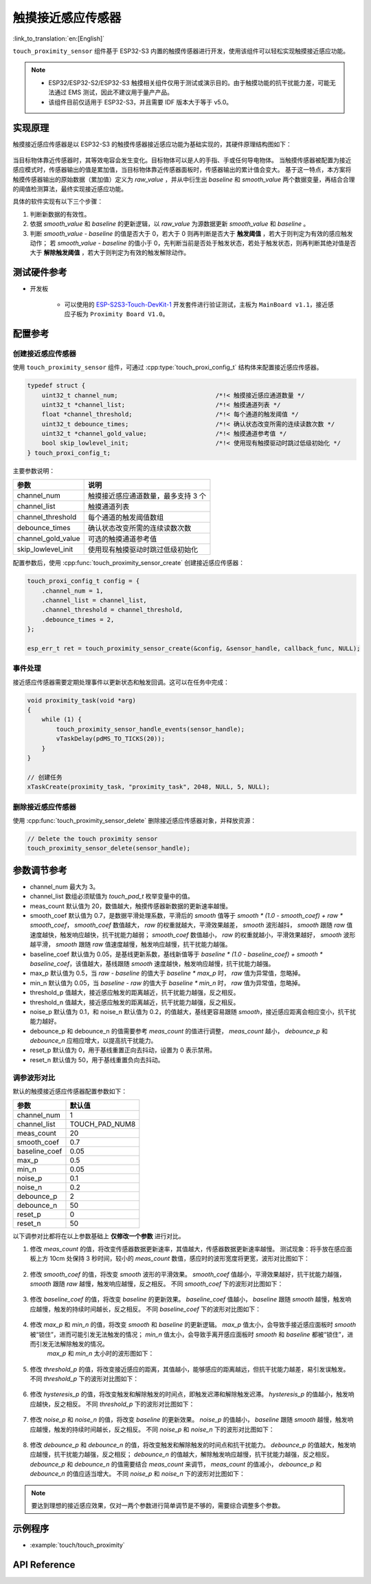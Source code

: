 触摸接近感应传感器
=======================

:link_to_translation:`en:[English]`

``touch_proximity_sensor`` 组件基于 ESP32-S3 内置的触摸传感器进行开发，使用该组件可以轻松实现触摸接近感应功能。

.. note::
   - ESP32/ESP32-S2/ESP32-S3 触摸相关组件仅用于测试或演示目的。由于触摸功能的抗干扰能力差，可能无法通过 EMS 测试，因此不建议用于量产产品。
   - 该组件目前仅适用于 ESP32-S3，并且需要 IDF 版本大于等于 v5.0。

实现原理
------------

触摸接近感应传感器是以 ESP32-S3 的触摸传感器接近感应功能为基础实现的，其硬件原理结构图如下：

.. figure:: ../../_static//touch/touch_proximity_sensor/prox_sensor_principle.png
    :align: center
    :width: 75%
    :alt: 触摸接近感应传感器硬件原理结构图

当目标物体靠近传感器时，其等效电容会发生变化。目标物体可以是人的手指、手或任何导电物体。
当触摸传感器被配置为接近感应模式时，传感器输出的值是累加值，当目标物体靠近传感器面板时，传感器输出的累计值会变大。
基于这一特点，本方案将触摸传感器输出的原始数据（累加值）定义为 `raw_value` ，并从中衍生出 `baseline` 和 `smooth_value` 两个数据变量，再结合合理的阈值检测算法，最终实现接近感应功能。

具体的软件实现有以下三个步骤：

1. 判断新数据的有效性。
2. 依据 `smooth_value` 和 `baseline` 的更新逻辑，以 `raw_value` 为源数据更新 `smooth_value` 和 `baseline` 。
3. 判断 `smooth_value - baseline` 的值是否大于 0，若大于 0 则再判断是否大于 **触发阈值** ，若大于则判定为有效的感应触发动作；
   若 `smooth_value - baseline` 的值小于 0，先判断当前是否处于触发状态，若处于触发状态，则再判断其绝对值是否大于 **解除触发阈值** ，若大于则判定为有效的触发解除动作。

测试硬件参考
--------------------

- 开发板

   - 可以使用的 `ESP-S2S3-Touch-DevKit-1 <https://docs.espressif.com/projects/espressif-esp-dev-kits/zh_CN/latest/esp32s2/esp32-s2-touch-devkit-1/user_guide.html>`__ 开发套件进行验证测试，主板为 ``MainBoard v1.1``，接近感应子板为 ``Proximity Board V1.0``。

配置参考
------------

创建接近感应传感器
^^^^^^^^^^^^^^^^^^^^^^^^^^^^^^

使用 ``touch_proximity_sensor`` 组件，可通过 :cpp:type:`touch_proxi_config_t` 结构体来配置接近感应传感器。

.. code:: c

    typedef struct {
        uint32_t channel_num;                           /*!< 触摸接近感应通道数量 */
        uint32_t *channel_list;                         /*!< 触摸通道列表 */
        float *channel_threshold;                       /*!< 每个通道的触发阈值 */
        uint32_t debounce_times;                        /*!< 确认状态改变所需的连续读数次数 */
        uint32_t *channel_gold_value;                   /*!< 触摸通道参考值 */
        bool skip_lowlevel_init;                        /*!< 使用现有触摸驱动时跳过低级初始化 */
    } touch_proxi_config_t;

主要参数说明：

+--------------------+-------------------------------------+
|        参数        |                说明                 |
+====================+=====================================+
| channel_num        | 触摸接近感应通道数量，最多支持 3 个 |
+--------------------+-------------------------------------+
| channel_list       | 触摸通道列表                        |
+--------------------+-------------------------------------+
| channel_threshold  | 每个通道的触发阈值数组              |
+--------------------+-------------------------------------+
| debounce_times     | 确认状态改变所需的连续读数次数      |
+--------------------+-------------------------------------+
| channel_gold_value | 可选的触摸通道参考值                |
+--------------------+-------------------------------------+
| skip_lowlevel_init | 使用现有触摸驱动时跳过低级初始化    |
+--------------------+-------------------------------------+

配置参数后，使用 :cpp:func:`touch_proximity_sensor_create` 创建接近感应传感器：

.. code:: c

    touch_proxi_config_t config = {
        .channel_num = 1,
        .channel_list = channel_list,
        .channel_threshold = channel_threshold,
        .debounce_times = 2,
    };
    
    esp_err_t ret = touch_proximity_sensor_create(&config, &sensor_handle, callback_func, NULL);

事件处理
^^^^^^^^^^^^^^^^^^^^^

接近感应传感器需要定期处理事件以更新状态和触发回调。这可以在任务中完成：

.. code:: c

    void proximity_task(void *arg)
    {
        while (1) {
            touch_proximity_sensor_handle_events(sensor_handle);
            vTaskDelay(pdMS_TO_TICKS(20));
        }
    }

    // 创建任务
    xTaskCreate(proximity_task, "proximity_task", 2048, NULL, 5, NULL);

删除接近感应传感器
^^^^^^^^^^^^^^^^^^^^^^^^^^^^^^
使用 :cpp:func:`touch_proximity_sensor_delete` 删除接近感应传感器对象，并释放资源：

.. code:: c

    // Delete the touch proximity sensor
    touch_proximity_sensor_delete(sensor_handle);

参数调节参考
------------------

* channel_num 最大为 3。
* channel_list 数组必须赋值为 `touch_pad_t` 枚举变量中的值。
* meas_count 默认值为 20，数值越大，触摸传感器新数据的更新速率越慢。
* smooth_coef 默认值为 0.7，是数据平滑处理系数，平滑后的 `smooth` 值等于 `smooth * (1.0 - smooth_coef) + raw * smooth_coef`， `smooth_coef` 数值越大， `raw` 的权重就越大，平滑效果越差， `smooth` 波形越抖， `smooth` 跟随 `raw` 值速度越快，触发响应越快，抗干扰能力越弱； `smooth_coef` 数值越小， `raw` 的权重就越小，平滑效果越好， `smooth` 波形越平滑， `smooth` 跟随 `raw` 值速度越慢，触发响应越慢，抗干扰能力越强。
* baseline_coef 默认值为 0.05，是基线更新系数，基线新值等于 `baseline * (1.0 - baseline_coef) + smooth * baseline_coef`，该值越大，基线跟随 `smooth` 速度越快，触发响应越慢，抗干扰能力越强。
* max_p 默认值为 0.5，当 `raw - baseline` 的值大于 `baseline * max_p` 时， `raw` 值为异常值，忽略掉。
* min_n 默认值为 0.05，当 `baseline - raw` 的值大于 `baseline * min_n` 时， `raw` 值为异常值，忽略掉。
* threshold_p 值越大，接近感应触发的距离越近，抗干扰能力越强，反之相反。
* threshold_n 值越大，接近感应触发的距离越近，抗干扰能力越强，反之相反。
* noise_p 默认值为 0.1，和 noise_n 默认值为 0.2，的值越大，基线更容易跟随 `smooth`，接近感应距离会相应变小，抗干扰能力越好。
* debounce_p 和 debounce_n 的值需要参考 `meas_count` 的值进行调整， `meas_count` 越小， `debounce_p` 和 `debounce_n` 应相应增大，以提高抗干扰能力。
* reset_p 默认值为 0，用于基线重置正向去抖动，设置为 0 表示禁用。
* reset_n 默认值为 50，用于基线重置负向去抖动。

调参波形对比
^^^^^^^^^^^^^^^^^^^^^^^^^^^^^^
默认的触摸接近感应传感器配置参数如下：

+---------------+----------------+
|     参数      |     默认值     |
+===============+================+
| channel_num   | 1              |
+---------------+----------------+
| channel_list  | TOUCH_PAD_NUM8 |
+---------------+----------------+
| meas_count    | 20             |
+---------------+----------------+
| smooth_coef   | 0.7            |
+---------------+----------------+
| baseline_coef | 0.05           |
+---------------+----------------+
| max_p         | 0.5            |
+---------------+----------------+
| min_n         | 0.05           |
+---------------+----------------+
| noise_p       | 0.1            |
+---------------+----------------+
| noise_n       | 0.2            |
+---------------+----------------+
| debounce_p    | 2              |
+---------------+----------------+
| debounce_n    | 50             |
+---------------+----------------+
| reset_p       | 0              |
+---------------+----------------+
| reset_n       | 50             |
+---------------+----------------+

以下调参对比都将在以上参数基础上 **仅修改一个参数** 进行对比。

1. 修改 `meas_count` 的值，将改变传感器数据更新速率，其值越大，传感器数据更新速率越慢。
   测试现象：将手放在感应面板上方 10cm 处保持 3 秒时间，较小的 `meas_count` 数值，感应时的波形宽度将更宽，波形对比图如下：

    .. figure:: ../../_static//touch/touch_proximity_sensor/meas_count.png
        :align: center
        :width: 75%
        :alt: 不同 meas_count 下的波形对比图

2. 修改 `smooth_coef` 的值，将改变 `smooth` 波形的平滑效果。 `smooth_coef` 值越小，平滑效果越好，抗干扰能力越强， `smooth` 跟随 `raw` 越慢，触发响应越慢，反之相反。
   不同 `smooth_coef` 下的波形对比图如下：

    .. figure:: ../../_static/touch/touch_proximity_sensor/smooth_coef.png
        :align: center
        :width: 75%
        :alt: 不同 smooth_coef 下的波形对比图

3. 修改 `baseline_coef` 的值，将改变 `baseline` 的更新效果。 `baseline_coef` 值越小， `baseline` 跟随 `smooth` 越慢，触发响应越慢，触发的持续时间越长，反之相反。
   不同 `baseline_coef` 下的波形对比图如下：

    .. figure:: ../../_static/touch/touch_proximity_sensor/baseline_coef.png
        :align: center
        :width: 75%
        :alt: 不同 baseline_coef 下的波形对比图

4. 修改 `max_p` 和 `min_n` 的值，将改变 `smooth` 和 `baseline` 的更新逻辑。 `max_p` 值太小，会导致手接近感应面板时 `smooth` 被“锁住”，进而可能引发无法触发的情况； `min_n` 值太小，会导致手离开感应面板时 `smooth` 和 `baseline` 都被“锁住”，进而引发无法解除触发的情况。
    `max_p` 和 `min_n` 太小时的波形图如下：

    .. figure:: ../../_static/touch/touch_proximity_sensor/max_p_and_min_n.png
        :align: center
        :width: 75%
        :alt: 不同 max_p 和 min_n 下的波形对比图

5. 修改 `threshold_p` 的值，将改变接近感应的距离，其值越小，能够感应的距离越远，但抗干扰能力越差，易引发误触发。
   不同 `threshold_p` 下的波形对比图如下：

    .. figure:: ../../_static/touch/touch_proximity_sensor/threshold.png
        :align: center
        :width: 75%
        :alt: 不同 threshold_p 下的波形对比图

6. 修改 `hysteresis_p` 的值，将改变触发和解除触发的时间点，即触发迟滞和解除触发迟滞。 `hysteresis_p` 的值越小，触发响应越快，反之相反。
   不同 `threshold_p` 下的波形对比图如下：

    .. figure:: ../../_static/touch/touch_proximity_sensor/hysteresis_p.png
        :align: center
        :width: 75%
        :alt: 不同 hysteresis_p 下的波形对比图

7. 修改 `noise_p` 和 `noise_n` 的值，将改变 `baseline` 的更新效果。 `noise_p` 的值越小， `baseline` 跟随 `smooth` 越慢，触发响应越慢，触发的持续时间越长，反之相反。
   不同 `noise_p` 和 `noise_n` 下的波形对比图如下：

    .. figure:: ../../_static/touch/touch_proximity_sensor/noise.png
        :align: center
        :width: 75%
        :alt: 不同 noise_p 和 noise_n 下的波形对比图

8. 修改 `debounce_p` 和 `debounce_n` 的值，将改变触发和解除触发的时间点和抗干扰能力。 `debounce_p` 的值越大，触发响应越慢，抗干扰能力越强，反之相反； `debounce_n` 的值越大，解除触发响应越慢，抗干扰能力越强，反之相反。
   `debounce_p` 和 `debounce_n` 的值需要结合 `meas_count` 来调节， `meas_count` 的值减小， `debounce_p` 和 `debounce_n` 的值应适当增大。
   不同 `noise_p` 和 `noise_n` 下的波形对比图如下：

    .. figure:: ../../_static/touch/touch_proximity_sensor/debounce.png
        :align: center
        :width: 75%
        :alt: 不同 debounce_p 和 debounce_n 下的波形对比图

.. Note:: 要达到理想的接近感应效果，仅对一两个参数进行简单调节是不够的，需要综合调整多个参数。

示例程序
-------------

- :example:`touch/touch_proximity`

API Reference
-----------------

.. include-build-file:: inc/touch_proximity_sensor.inc
